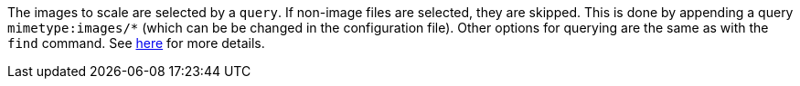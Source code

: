 The images to scale are selected by a `query`. If non-image files are
selected, they are skipped. This is done by appending a query
`mimetype:images/*` (which can be be changed in the configuration
file). Other options for querying are the same as with the `find`
command. See xref:_find[here] for more details.
